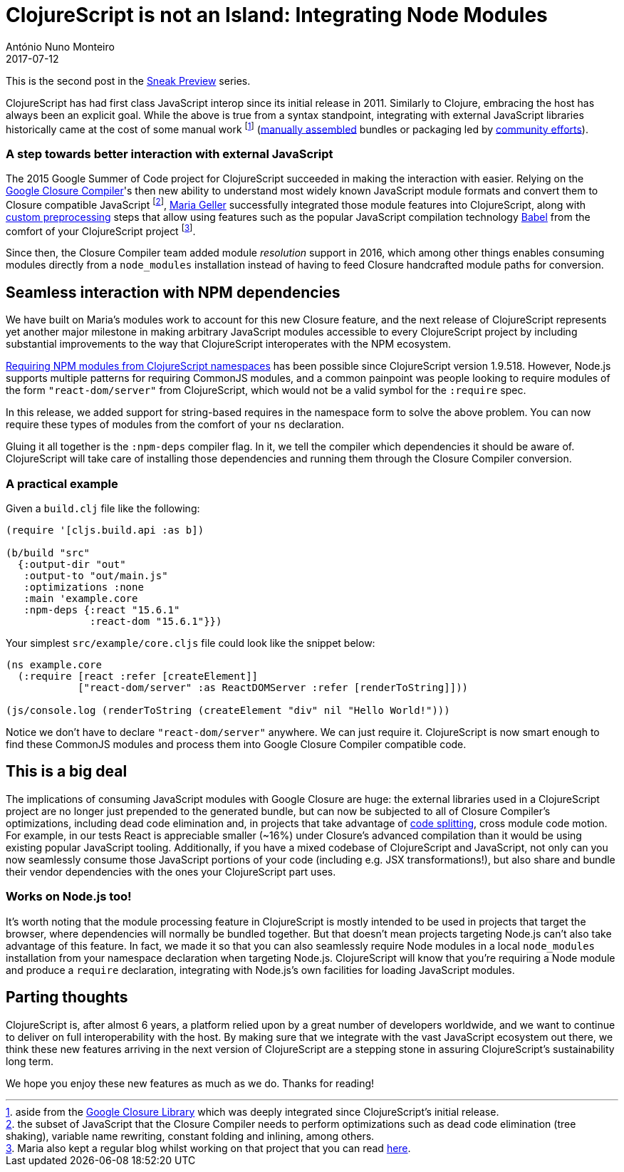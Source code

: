 = ClojureScript is not an Island: Integrating Node Modules
António Nuno Monteiro
2017-07-12
:jbake-type: post

ifdef::env-github,env-browser[:outfilesuffix: .adoc]

This is the second post in the
https://clojurescript.org/news/2017-07-07-sneak-preview[Sneak Preview] series.

ClojureScript has had first class JavaScript interop since its initial release
in 2011. Similarly to Clojure, embracing the host has always been an explicit goal.
While the above is true from a syntax standpoint, integrating with external
JavaScript libraries historically came at the cost of some manual work footnote:[aside
from the https://developers.google.com/closure/library/[Google Closure Library]
which was deeply integrated since ClojureScript's initial release.]
(https://clojurescript.org/reference/compiler-options#foreign-libs[manually assembled]
bundles or packaging led by http://github.com/cljsjs/packages[community efforts]).

=== A step towards better interaction with external JavaScript

The 2015 Google Summer of Code project for ClojureScript succeeded in making the
interaction with  easier. Relying on the https://developers.google.com/closure/compiler/[Google Closure Compiler]'s
then new ability to understand most widely known JavaScript module formats and
convert them to Closure compatible JavaScript footnote:[the subset of JavaScript
that the Closure Compiler needs to perform optimizations such as dead code elimination
(tree shaking), variable name rewriting, constant folding and inlining, among others.],
https://github.com/MNeise[Maria Geller] successfully integrated those module features
into ClojureScript, along with https://clojurescript.org/guides/javascript-modules#babel-transforms[custom preprocessing]
steps that allow using features such as the popular JavaScript compilation technology
http://babeljs.io/[Babel] from the comfort of your ClojureScript project
footnote:[Maria also kept a regular blog whilst working on that project that you
can read http://mneise.github.io/[here].].

Since then, the Closure Compiler team added module _resolution_ support in 2016,
which among other things enables consuming modules directly from a `node_modules`
installation instead of having to feed Closure handcrafted module paths for conversion.

== Seamless interaction with NPM dependencies

We have built on Maria's modules work to account for this new Closure feature, and
the next release of ClojureScript represents yet another major milestone in making
arbitrary JavaScript modules accessible to every ClojureScript project by including
substantial improvements to the way that ClojureScript interoperates with the NPM
ecosystem.

https://anmonteiro.com/2017/03/requiring-node-js-modules-from-clojurescript-namespaces/[Requiring NPM modules from ClojureScript namespaces]
has been possible since ClojureScript version 1.9.518. However, Node.js supports
multiple patterns for requiring CommonJS modules, and a common painpoint was people
looking to require modules of the form `"react-dom/server"` from ClojureScript, which
would not be a valid symbol for the `:require` spec.

In this release, we added support for string-based requires in the namespace form
to solve the above problem. You can now require these types of modules from the
comfort of your `ns` declaration.

Gluing it all together is the `:npm-deps` compiler flag. In it, we tell the compiler
which dependencies it should be aware of. ClojureScript will take care of installing
those dependencies and running them through the Closure Compiler conversion.

=== A practical example

Given a `build.clj` file like the following:

[source,clojure]
----
(require '[cljs.build.api :as b])

(b/build "src"
  {:output-dir "out"
   :output-to "out/main.js"
   :optimizations :none
   :main 'example.core
   :npm-deps {:react "15.6.1"
              :react-dom "15.6.1"}})
----

Your simplest `src/example/core.cljs` file could look like the snippet below:

[source,clojure]
----
(ns example.core
  (:require [react :refer [createElement]]
            ["react-dom/server" :as ReactDOMServer :refer [renderToString]]))

(js/console.log (renderToString (createElement "div" nil "Hello World!")))
----

Notice we don't have to declare `"react-dom/server"` anywhere. We can just require
it. ClojureScript is now smart enough to find these CommonJS modules and process
them into Google Closure Compiler compatible code.

== This is a big deal

The implications of consuming JavaScript modules with Google Closure are huge: the
external libraries used in a ClojureScript project are no longer just prepended to
the generated bundle, but can now be subjected to all of Closure Compiler's optimizations,
including dead code elimination and, in projects that take advantage of
https://clojurescript.org/news/2017-07-10-code-splitting[code splitting], cross
module code motion. For example, in our tests React is appreciable smaller (~16%)
under Closure's advanced compilation than it would be using existing popular JavaScript
tooling. Additionally, if you have a mixed codebase of ClojureScript and JavaScript,
not only can you now seamlessly consume those JavaScript portions of your code
(including e.g. JSX transformations!), but also share and bundle their vendor
dependencies with the ones your ClojureScript part uses.

=== Works on Node.js too!

It's worth noting that the module processing feature in ClojureScript is mostly
intended to be used in projects that target the browser, where dependencies will
normally be bundled together. But that doesn't mean projects targeting Node.js can't
also take advantage of this feature. In fact, we made it so that you can also seamlessly
require Node modules in a local `node_modules` installation from your namespace
declaration when targeting Node.js. ClojureScript will know that you're requiring
a Node module and produce a `require` declaration, integrating with Node.js's own
facilities for loading JavaScript modules.

== Parting thoughts

ClojureScript is, after almost 6 years, a platform relied upon by a great number of
developers worldwide, and we want to continue to deliver on full interoperability
with the host. By making sure that we integrate with the vast JavaScript ecosystem
out there, we think these new features arriving in the next version of ClojureScript
are a stepping stone in assuring ClojureScript's sustainability long term.

We hope you enjoy these new features as much as we do. Thanks for reading!
